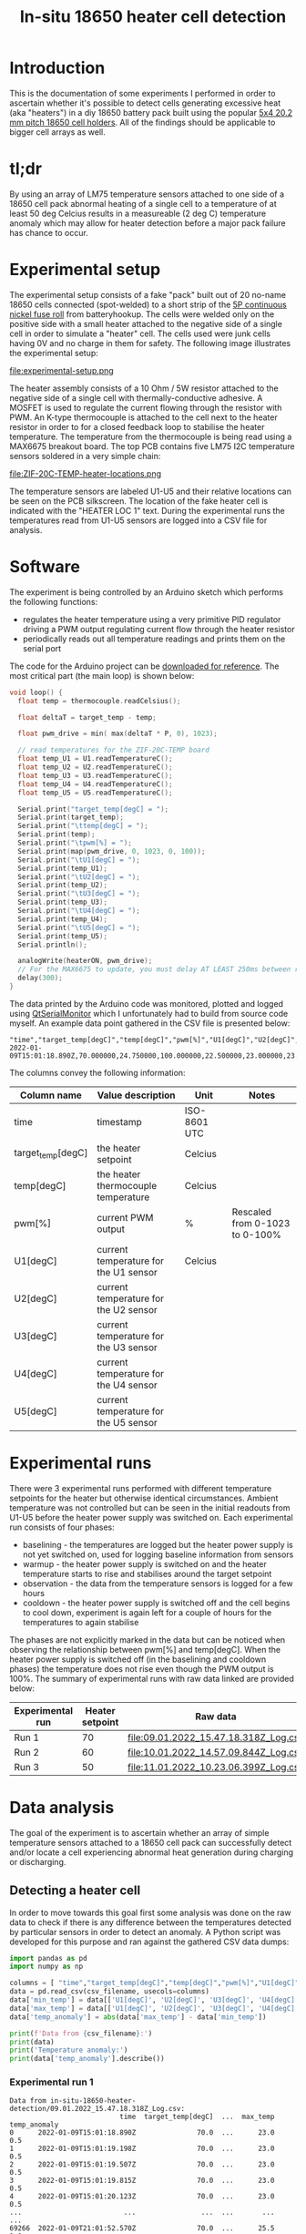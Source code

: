 #+TITLE: In-situ 18650 heater cell detection

#+BEGIN_EXPORT html
<base href="in-situ-18650-heater-detection/"/>
#+END_EXPORT

* Introduction

This is the documentation of some experiments I performed in order to ascertain whether it's possible to detect cells generating excessive heat (aka "heaters") in a diy
18650 battery pack built using the popular [[https://www.aliexpress.com/item/4000017860238.html][5x4 20.2 mm pitch 18650 cell holders]]. All of the findings should be applicable to bigger cell arrays as well.

* tl;dr

By using an array of LM75 temperature sensors attached to one side of a 18650 cell pack abnormal heating of a single cell to a temperature of at least 50 deg Celcius
results in a measureable (2 deg C) temperature anomaly which may allow for heater detection before a major pack failure has chance to occur.

* Experimental setup

The experimental setup consists of a fake "pack" built out of 20 no-name 18650 cells connected (spot-welded) to a short strip of the [[https://batteryhookup.com/products/nickel-fuse-2p-wide-continuous-roll-by-the-foot-18650-cell-level-fusing][5P continuous nickel fuse roll]] from
batteryhookup. The cells were welded only on the positive side with a small heater attached to the negative side of a single cell in order to simulate a "heater" cell.
The cells used were junk cells having 0V and no charge in them for safety. The following image illustrates the experimental setup:

file:experimental-setup.png

The heater assembly consists of a 10 Ohm / 5W resistor attached to the negative side of a single cell with thermally-conductive adhesive. A MOSFET is used to regulate the current
flowing through the resistor with PWM. An K-type thermocouple is attached to the cell next to the heater resistor in order to for a closed feedback loop to stabilise the heater
temperature. The temperature from the thermocouple is being read using a MAX6675 breakout board. The top PCB contains five LM75 I2C temperature sensors soldered in a very simple chain:

file:ZIF-20C-TEMP-heater-locations.png

The temperature sensors are labeled U1-U5 and their relative locations can be seen on the PCB silkscreen. The location of the fake heater cell is indicated with the "HEATER LOC 1"
text. During the experimental runs the temperatures read from U1-U5 sensors are logged into a CSV file for analysis.

* Software

The experiment is being controlled by an Arduino sketch which performs the following functions:

- regulates the heater temperature using a very primitive PID regulator driving a PWM output regulating current flow through the heater resistor
- periodically reads out all temperature readings and prints them on the serial port

The code for the Arduino project can be [[file:cell_monitoring_experiment.ino][downloaded for reference]]. The most critical part (the main loop) is shown below:

#+BEGIN_SRC cpp
void loop() {
  float temp = thermocouple.readCelsius();

  float deltaT = target_temp - temp;
  
  float pwm_drive = min( max(deltaT * P, 0), 1023);

  // read temperatures for the ZIF-20C-TEMP board
  float temp_U1 = U1.readTemperatureC();
  float temp_U2 = U2.readTemperatureC();
  float temp_U3 = U3.readTemperatureC();
  float temp_U4 = U4.readTemperatureC();
  float temp_U5 = U5.readTemperatureC();
  
  Serial.print("target_temp[degC] = ");
  Serial.print(target_temp);
  Serial.print("\ttemp[degC] = ");
  Serial.print(temp);
  Serial.print("\tpwm[%] = ");
  Serial.print(map(pwm_drive, 0, 1023, 0, 100));
  Serial.print("\tU1[degC] = ");
  Serial.print(temp_U1);
  Serial.print("\tU2[degC] = ");
  Serial.print(temp_U2);
  Serial.print("\tU3[degC] = ");
  Serial.print(temp_U3);
  Serial.print("\tU4[degC] = ");
  Serial.print(temp_U4);
  Serial.print("\tU5[degC] = ");
  Serial.print(temp_U5);
  Serial.println();

  analogWrite(heaterON, pwm_drive);
  // For the MAX6675 to update, you must delay AT LEAST 250ms between reads!
  delay(300);
}
#+END_SRC

The data printed by the Arduino code was monitored, plotted and logged using [[https://github.com/mich-w/QtSerialMonitor][QtSerialMonitor]] which I unfortunately had to build from source code myself. An example data point gathered
in the CSV file is presented below:

#+BEGIN_SRC
"time","target_temp[degC]","temp[degC]","pwm[%]","U1[degC]","U2[degC]","U3[degC]","U4[degC]","U5[degC]",
2022-01-09T15:01:18.890Z,70.000000,24.750000,100.000000,22.500000,23.000000,23.000000,23.000000,22.500000,
#+END_SRC

The columns convey the following information:

| Column name       | Value description                     | Unit         | Notes                          |
|-------------------+---------------------------------------+--------------+--------------------------------|
| time              | timestamp                             | ISO-8601 UTC |                                |
| target_temp[degC] | the heater setpoint                   | Celcius      |                                |
| temp[degC]        | the heater thermocouple temperature   | Celcius      |                                |
| pwm[%]            | current PWM output                    | %            | Rescaled from 0-1023 to 0-100% |
| U1[degC]          | current temperature for the U1 sensor | Celcius      |                                |
| U2[degC]          | current temperature for the U2 sensor |              |                                |
| U3[degC]          | current temperature for the U3 sensor |              |                                |
| U4[degC]          | current temperature for the U4 sensor |              |                                |
| U5[degC]          | current temperature for the U5 sensor |              |                                |
|-------------------+---------------------------------------+--------------+--------------------------------|

* Experimental runs

There were 3 experimental runs performed with different temperature setpoints for the heater but otherwise identical circumstances. Ambient temperature was not controlled but 
can be seen in the initial readouts from U1-U5 before the heater power supply was switched on. Each experimental run consists of four phases:

- baselining - the temperatures are logged but the heater power supply is not yet switched on, used for logging baseline information from sensors
- warmup - the heater power supply is switched on and the heater temperature starts to rise and stabilises around the target setpoint
- observation - the data from the temperature sensors is logged for a few hours
- cooldown - the heater power supply is switched off and the cell begins to cool down, experiment is again left for a couple of hours for the temperatures to again stabilise

The phases are not explicitly marked in the data but can be noticed when observing the relationship between pwm[%] and temp[degC]. When the heater power supply is switched off
(in the baselining and cooldown phases) the temperature does not rise even though the PWM output is 100%. The summary of experimental runs with raw data linked are provided below:

|------------------+-----------------+---------------------------------------+-------|
| Experimental run | Heater setpoint | Raw data                              | Notes |
|------------------+-----------------+---------------------------------------+-------|
| Run 1            |              70 | [[file:09.01.2022_15.47.18.318Z_Log.csv]] |       |
| Run 2            |              60 | [[file:10.01.2022_14.57.09.844Z_Log.csv]] |       |
| Run 3            |              50 | [[file:11.01.2022_10.23.06.399Z_Log.csv]] |       |
|------------------+-----------------+---------------------------------------+-------|

* Data analysis

The goal of the experiment is to ascertain whether an array of simple temperature sensors attached to a 18650 cell pack can successfully detect and/or locate a cell experiencing 
abnormal heat generation during charging or discharging.

** Detecting a heater cell

In order to move towards this goal first some analysis was done on the raw data to check if there is any difference between the temperatures detected by particular sensors in order 
to detect an anomaly. A Python script was developed for this purpose and ran against the gathered CSV data dumps:

#+NAME: analyze_deltaT
#+BEGIN_SRC python :python python3 :var csv_filename=""
import pandas as pd
import numpy as np

columns = [ "time","target_temp[degC]","temp[degC]","pwm[%]","U1[degC]","U2[degC]","U3[degC]","U4[degC]","U5[degC]" ]
data = pd.read_csv(csv_filename, usecols=columns)
data['min_temp'] = data[['U1[degC]', 'U2[degC]', 'U3[degC]', 'U4[degC]', 'U5[degC]']].min(axis=1)
data['max_temp'] = data[['U1[degC]', 'U2[degC]', 'U3[degC]', 'U4[degC]', 'U5[degC]']].max(axis=1)
data['temp_anomaly'] = abs(data['max_temp'] - data['min_temp'])

print(f'Data from {csv_filename}:')
print(data)
print('Temperature anomaly:')
print(data['temp_anomaly'].describe())
#+END_SRC

*** Experimental run 1 

#+NAME: Experimental run 1
#+CALL: analyze_deltaT[:results output :exports output](csv_filename="in-situ-18650-heater-detection/09.01.2022_15.47.18.318Z_Log.csv")

#+RESULTS: Experimental run 1
#+begin_example
Data from in-situ-18650-heater-detection/09.01.2022_15.47.18.318Z_Log.csv:
                           time  target_temp[degC]  ...  max_temp  temp_anomaly
0      2022-01-09T15:01:18.890Z               70.0  ...      23.0           0.5
1      2022-01-09T15:01:19.198Z               70.0  ...      23.0           0.5
2      2022-01-09T15:01:19.507Z               70.0  ...      23.0           0.5
3      2022-01-09T15:01:19.815Z               70.0  ...      23.0           0.5
4      2022-01-09T15:01:20.123Z               70.0  ...      23.0           0.5
...                         ...                ...  ...       ...           ...
69266  2022-01-09T21:01:52.570Z               70.0  ...      25.5           1.0
69267  2022-01-09T21:01:52.875Z               70.0  ...      25.5           1.0
69268  2022-01-09T21:01:53.193Z               70.0  ...      25.5           1.0
69269  2022-01-09T21:01:53.491Z               70.0  ...      25.5           1.0
69270  2022-01-09T21:01:53.797Z               70.0  ...      25.5           1.0

[69271 rows x 12 columns]
Temperature anomaly:
count    69271.000000
mean         2.648713
std          0.707099
min          0.000000
25%          2.500000
50%          3.000000
75%          3.000000
max          3.500000
Name: temp_anomaly, dtype: float64
#+end_example

*** Experimental run 2

#+NAME: Experimental run 2
#+CALL: analyze_deltaT[:results output :exports output](csv_filename="in-situ-18650-heater-detection/10.01.2022_14.57.09.844Z_Log.csv")

#+RESULTS: Experimental run 2
#+begin_example
Data from in-situ-18650-heater-detection/10.01.2022_14.57.09.844Z_Log.csv:
                           time  target_temp[degC]  ...  max_temp  temp_anomaly
0      2022-01-10T14:01:10.676Z               60.0  ...      23.5           0.0
1      2022-01-10T14:01:10.982Z               60.0  ...      23.5           0.0
2      2022-01-10T14:01:11.289Z               60.0  ...      23.5           0.0
3      2022-01-10T14:01:11.595Z               60.0  ...      23.5           0.0
4      2022-01-10T14:01:11.903Z               60.0  ...      23.5           0.0
...                         ...                ...  ...       ...           ...
42364  2022-01-10T18:01:02.073Z               60.0  ...      26.5           0.5
42365  2022-01-10T18:01:02.379Z               60.0  ...      26.5           0.5
42366  2022-01-10T18:01:02.691Z               60.0  ...      26.5           0.5
42367  2022-01-10T18:01:02.996Z               60.0  ...      26.5           0.5
42368  2022-01-10T18:01:03.301Z               60.0  ...      26.5           0.5

[42369 rows x 12 columns]
Temperature anomaly:
count    42369.000000
mean         1.864240
std          0.648193
min          0.000000
25%          1.500000
50%          2.000000
75%          2.500000
max          2.500000
Name: temp_anomaly, dtype: float64
#+end_example

*** Experimental run 3

#+NAME: Experimental run 3
#+CALL: analyze_deltaT[:results output :exports output](csv_filename="in-situ-18650-heater-detection/11.01.2022_10.23.06.399Z_Log.csv")

#+RESULTS: Experimental run 3
#+begin_example
Data from in-situ-18650-heater-detection/11.01.2022_10.23.06.399Z_Log.csv:
                           time  target_temp[degC]  ...  max_temp  temp_anomaly
0      2022-01-11T10:01:06.960Z               50.0  ...      25.0           0.0
1      2022-01-11T10:01:07.269Z               50.0  ...      25.0           0.0
2      2022-01-11T10:01:07.586Z               50.0  ...      25.5           0.5
3      2022-01-11T10:01:07.883Z               50.0  ...      25.0           0.0
4      2022-01-11T10:01:08.188Z               50.0  ...      25.0           0.0
...                         ...                ...  ...       ...           ...
58714  2022-01-11T15:01:39.845Z               50.0  ...      26.0           0.5
58715  2022-01-11T15:01:40.154Z               50.0  ...      26.0           0.5
58716  2022-01-11T15:01:40.462Z               50.0  ...      26.0           0.5
58717  2022-01-11T15:01:40.767Z               50.0  ...      26.0           0.5
58718  2022-01-11T15:01:41.075Z               50.0  ...      26.0           0.5

[58719 rows x 12 columns]
Temperature anomaly:
count    58719.000000
mean         1.545079
std          0.538658
min          0.000000
25%          1.500000
50%          1.500000
75%          2.000000
max          2.000000
Name: temp_anomaly, dtype: float64
#+end_example

As expected the observed maximum anomaly is larger when the heater setpoint is hotter:

|-------+------------------------+-----------------------------+-------|
| Run   | Heater setpoint [degC] | Maximum temperature anomaly | Notes |
|-------+------------------------+-----------------------------+-------|
| Run 1 |                     70 |                         3.5 |       |
| Run 2 |                     60 |                         2.5 |       |
| Run 3 |                     50 |                           2 |       |
|-------+------------------------+-----------------------------+-------|

** Locating the heater cell 

The knowledge of the sensor board geometry and layout against the cells in the pack may allow for estimating the approximate location of a heater cell.

